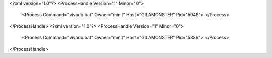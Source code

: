 <?xml version="1.0"?>
<ProcessHandle Version="1" Minor="0">
    <Process Command="vivado.bat" Owner="minit" Host="GILAMONSTER" Pid="5048">
    </Process>
</ProcessHandle>
<?xml version="1.0"?>
<ProcessHandle Version="1" Minor="0">
    <Process Command="vivado.bat" Owner="minit" Host="GILAMONSTER" Pid="5336">
    </Process>
</ProcessHandle>
